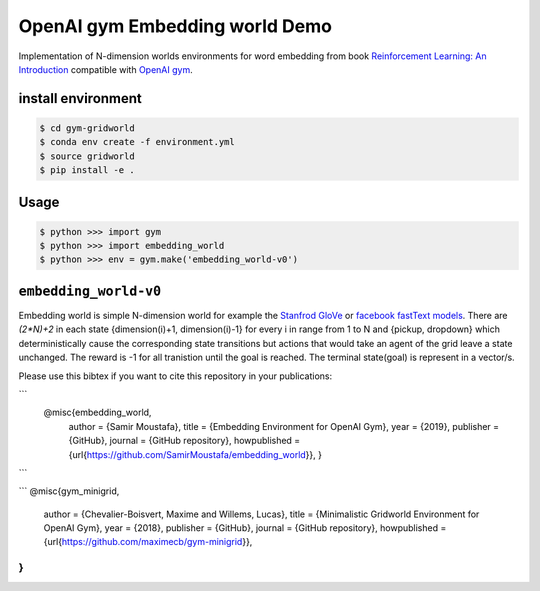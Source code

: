 OpenAI gym Embedding world Demo
===============================

Implementation of N-dimension worlds environments for word embedding
from book `Reinforcement Learning: An Introduction
<http://incompleteideas.net/book/the-book-2nd.html>`_
compatible with `OpenAI gym <https://github.com/openai/gym>`_.

install environment
-------------------

.. code::

    $ cd gym-gridworld
    $ conda env create -f environment.yml
    $ source gridworld
    $ pip install -e .

Usage
-----

.. code::

        $ python >>> import gym
        $ python >>> import embedding_world
        $ python >>> env = gym.make('embedding_world-v0')

``embedding_world-v0``
----------------------

Embedding world is simple N-dimension world for example the `Stanfrod GloVe
<https://nlp.stanford.edu/projects/glove/>`_ or `facebook fastText models <https://github.com/facebookresearch/fastText/blob/master/pretrained-vectors.md>`_.
There are `(2*N)+2` in each state {dimension(i)+1, dimension(i)-1} for every i in range from 1 to N and {pickup, dropdown}
which deterministically cause the corresponding state transitions
but actions that would take an agent of the grid leave a state unchanged.
The reward is -1 for all tranistion until the goal is reached.
The terminal state(goal) is represent in a vector/s.

Please use this bibtex if you want to cite this repository in your publications:

```
    @misc{embedding_world,
          author = {Samir Moustafa},
          title = {Embedding Environment for OpenAI Gym},
          year = {2019},
          publisher = {GitHub},
          journal = {GitHub repository},
          howpublished = {\url{https://github.com/SamirMoustafa/embedding_world}},
          }
```

```
@misc{gym_minigrid,
  author = {Chevalier-Boisvert, Maxime and Willems, Lucas},
  title = {Minimalistic Gridworld Environment for OpenAI Gym},
  year = {2018},
  publisher = {GitHub},
  journal = {GitHub repository},
  howpublished = {\url{https://github.com/maximecb/gym-minigrid}},
}
```
